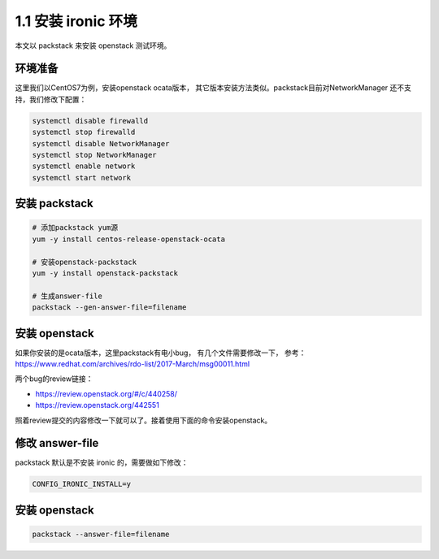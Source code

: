 ====================
1.1 安装 ironic 环境
====================

本文以 packstack 来安装 openstack 测试环境。

环境准备
--------

这里我们以CentOS7为例，安装openstack ocata版本，
其它版本安装方法类似。packstack目前对NetworkManager
还不支持，我们修改下配置：

.. code-block:: shell

    systemctl disable firewalld
    systemctl stop firewalld
    systemctl disable NetworkManager
    systemctl stop NetworkManager
    systemctl enable network
    systemctl start network

安装 packstack
--------------

.. code-block:: shell

    # 添加packstack yum源
    yum -y install centos-release-openstack-ocata

    # 安装openstack-packstack
    yum -y install openstack-packstack

    # 生成answer-file
    packstack --gen-answer-file=filename

安装 openstack
---------------

如果你安装的是ocata版本，这里packstack有电小bug，
有几个文件需要修改一下，
参考： https://www.redhat.com/archives/rdo-list/2017-March/msg00011.html

.. note::

两个bug的review链接：

* https://review.openstack.org/#/c/440258/
* https://review.openstack.org/442551

照着review提交的内容修改一下就可以了。接着使用下面的命令安装openstack。

修改 answer-file
----------------

packstack 默认是不安装 ironic 的，需要做如下修改：

.. code-block:: shell

    CONFIG_IRONIC_INSTALL=y

安装 openstack
--------------

.. code-block:: shell

    packstack --answer-file=filename
